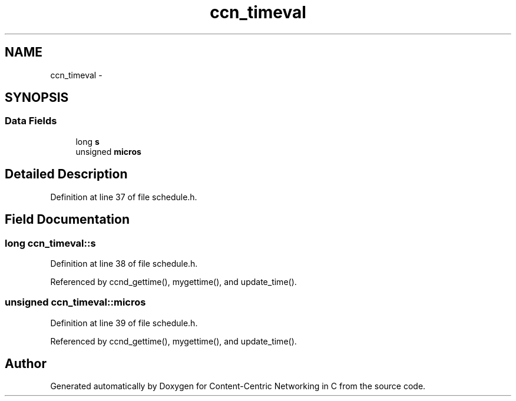 .TH "ccn_timeval" 3 "14 Sep 2011" "Version 0.4.1" "Content-Centric Networking in C" \" -*- nroff -*-
.ad l
.nh
.SH NAME
ccn_timeval \- 
.SH SYNOPSIS
.br
.PP
.SS "Data Fields"

.in +1c
.ti -1c
.RI "long \fBs\fP"
.br
.ti -1c
.RI "unsigned \fBmicros\fP"
.br
.in -1c
.SH "Detailed Description"
.PP 
Definition at line 37 of file schedule.h.
.SH "Field Documentation"
.PP 
.SS "long \fBccn_timeval::s\fP"
.PP
Definition at line 38 of file schedule.h.
.PP
Referenced by ccnd_gettime(), mygettime(), and update_time().
.SS "unsigned \fBccn_timeval::micros\fP"
.PP
Definition at line 39 of file schedule.h.
.PP
Referenced by ccnd_gettime(), mygettime(), and update_time().

.SH "Author"
.PP 
Generated automatically by Doxygen for Content-Centric Networking in C from the source code.
